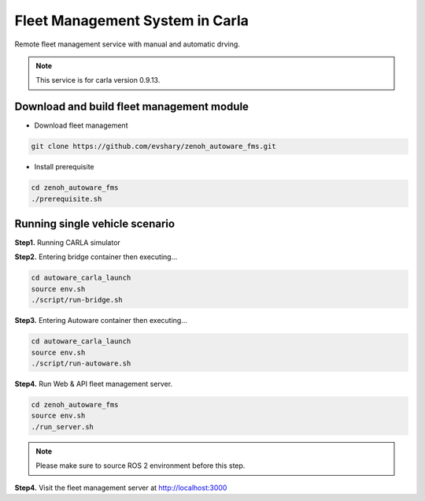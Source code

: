 Fleet Management System in Carla
================================

Remote fleet management service with manual and automatic drving.

.. note:: 
   This service is for carla version 0.9.13.


Download and build fleet management module
------------------------------------------

* Download fleet management

.. code-block:: bash

   git clone https://github.com/evshary/zenoh_autoware_fms.git

* Install prerequisite

.. code-block:: bash

   cd zenoh_autoware_fms
   ./prerequisite.sh


Running single vehicle scenario
-------------------------------

**Step1.** Running CARLA simulator

**Step2.** Entering bridge container then executing...

.. code-block:: bash

   cd autoware_carla_launch
   source env.sh
   ./script/run-bridge.sh


**Step3.** Entering Autoware container then executing...

.. code-block:: bash

   cd autoware_carla_launch
   source env.sh
   ./script/run-autoware.sh


**Step4.** Run Web & API fleet management server.

.. code-block:: bash

   cd zenoh_autoware_fms
   source env.sh
   ./run_server.sh

.. note:: 
   Please make sure to source ROS 2 environment before this step.


**Step4.** Visit the fleet management server at http://localhost:3000

   
